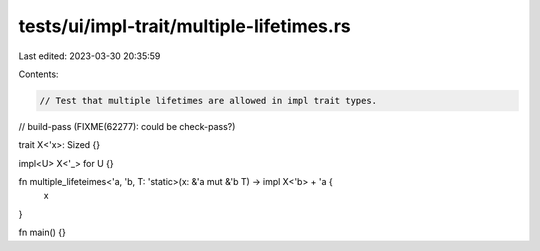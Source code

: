 tests/ui/impl-trait/multiple-lifetimes.rs
=========================================

Last edited: 2023-03-30 20:35:59

Contents:

.. code-block:: rs

    // Test that multiple lifetimes are allowed in impl trait types.
// build-pass (FIXME(62277): could be check-pass?)

trait X<'x>: Sized {}

impl<U> X<'_> for U {}

fn multiple_lifeteimes<'a, 'b, T: 'static>(x: &'a mut &'b T) -> impl X<'b> + 'a {
    x
}

fn main() {}


